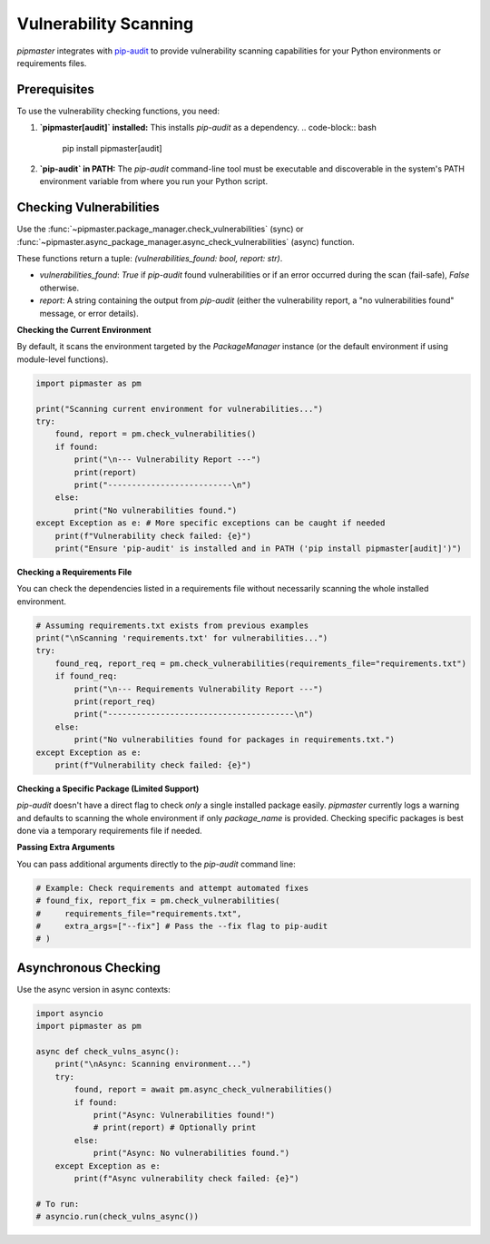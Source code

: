 *************************
Vulnerability Scanning
*************************

`pipmaster` integrates with `pip-audit`_ to provide vulnerability scanning capabilities for your Python environments or requirements files.

.. _pip-audit: https://github.com/pypa/pip-audit

Prerequisites
=============
To use the vulnerability checking functions, you need:

1.  **`pipmaster[audit]` installed:** This installs `pip-audit` as a dependency.
    .. code-block:: bash

       pip install pipmaster[audit]

2.  **`pip-audit` in PATH:** The `pip-audit` command-line tool must be executable and discoverable in the system's PATH environment variable from where you run your Python script.

Checking Vulnerabilities
========================
Use the :func:`~pipmaster.package_manager.check_vulnerabilities` (sync) or :func:`~pipmaster.async_package_manager.async_check_vulnerabilities` (async) function.

These functions return a tuple: `(vulnerabilities_found: bool, report: str)`.

*   `vulnerabilities_found`: `True` if `pip-audit` found vulnerabilities or if an error occurred during the scan (fail-safe), `False` otherwise.
*   `report`: A string containing the output from `pip-audit` (either the vulnerability report, a "no vulnerabilities found" message, or error details).

**Checking the Current Environment**

By default, it scans the environment targeted by the `PackageManager` instance (or the default environment if using module-level functions).

.. code-block:: python

   import pipmaster as pm

   print("Scanning current environment for vulnerabilities...")
   try:
       found, report = pm.check_vulnerabilities()
       if found:
           print("\n--- Vulnerability Report ---")
           print(report)
           print("--------------------------\n")
       else:
           print("No vulnerabilities found.")
   except Exception as e: # More specific exceptions can be caught if needed
       print(f"Vulnerability check failed: {e}")
       print("Ensure 'pip-audit' is installed and in PATH ('pip install pipmaster[audit]')")

**Checking a Requirements File**

You can check the dependencies listed in a requirements file without necessarily scanning the whole installed environment.

.. code-block:: python

   # Assuming requirements.txt exists from previous examples
   print("\nScanning 'requirements.txt' for vulnerabilities...")
   try:
       found_req, report_req = pm.check_vulnerabilities(requirements_file="requirements.txt")
       if found_req:
           print("\n--- Requirements Vulnerability Report ---")
           print(report_req)
           print("---------------------------------------\n")
       else:
           print("No vulnerabilities found for packages in requirements.txt.")
   except Exception as e:
       print(f"Vulnerability check failed: {e}")


**Checking a Specific Package (Limited Support)**

`pip-audit` doesn't have a direct flag to check *only* a single installed package easily. `pipmaster` currently logs a warning and defaults to scanning the whole environment if only `package_name` is provided. Checking specific packages is best done via a temporary requirements file if needed.

**Passing Extra Arguments**

You can pass additional arguments directly to the `pip-audit` command line:

.. code-block:: python

   # Example: Check requirements and attempt automated fixes
   # found_fix, report_fix = pm.check_vulnerabilities(
   #     requirements_file="requirements.txt",
   #     extra_args=["--fix"] # Pass the --fix flag to pip-audit
   # )

Asynchronous Checking
=====================
Use the async version in async contexts:

.. code-block:: python

   import asyncio
   import pipmaster as pm

   async def check_vulns_async():
       print("\nAsync: Scanning environment...")
       try:
           found, report = await pm.async_check_vulnerabilities()
           if found:
               print("Async: Vulnerabilities found!")
               # print(report) # Optionally print
           else:
               print("Async: No vulnerabilities found.")
       except Exception as e:
           print(f"Async vulnerability check failed: {e}")

   # To run:
   # asyncio.run(check_vulns_async())